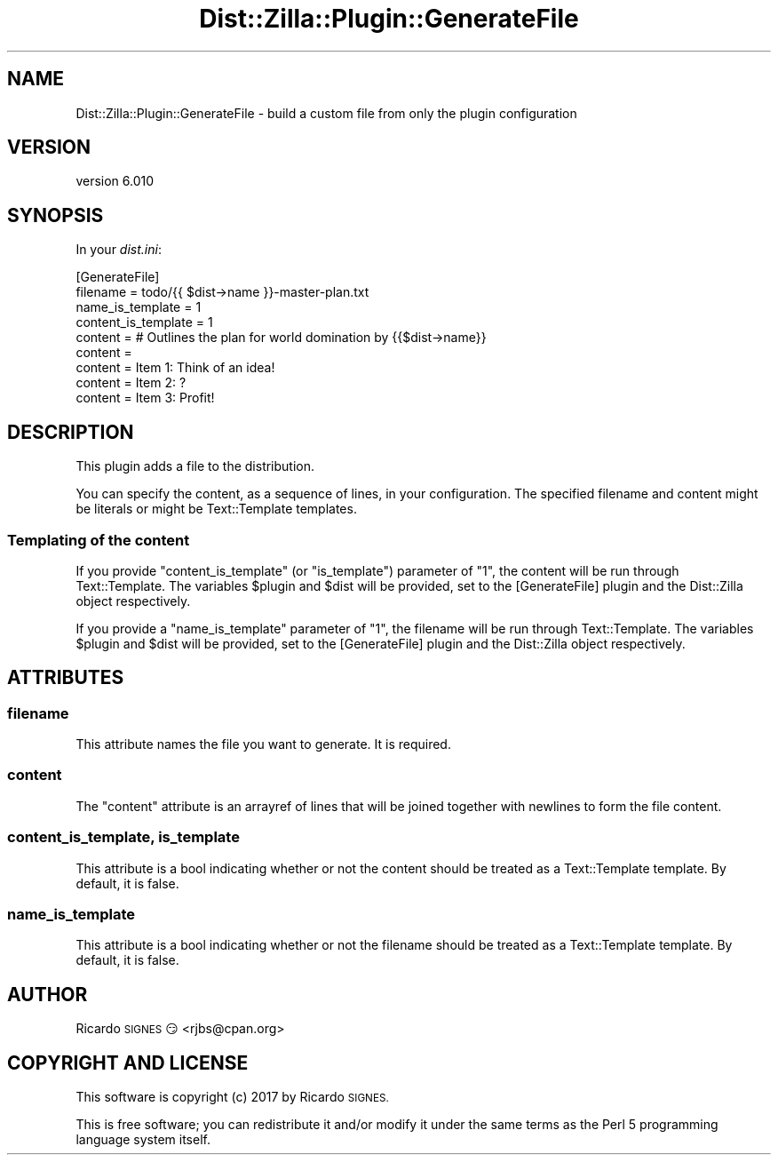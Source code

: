 .\" Automatically generated by Pod::Man 2.28 (Pod::Simple 3.29)
.\"
.\" Standard preamble:
.\" ========================================================================
.de Sp \" Vertical space (when we can't use .PP)
.if t .sp .5v
.if n .sp
..
.de Vb \" Begin verbatim text
.ft CW
.nf
.ne \\$1
..
.de Ve \" End verbatim text
.ft R
.fi
..
.\" Set up some character translations and predefined strings.  \*(-- will
.\" give an unbreakable dash, \*(PI will give pi, \*(L" will give a left
.\" double quote, and \*(R" will give a right double quote.  \*(C+ will
.\" give a nicer C++.  Capital omega is used to do unbreakable dashes and
.\" therefore won't be available.  \*(C` and \*(C' expand to `' in nroff,
.\" nothing in troff, for use with C<>.
.tr \(*W-
.ds C+ C\v'-.1v'\h'-1p'\s-2+\h'-1p'+\s0\v'.1v'\h'-1p'
.ie n \{\
.    ds -- \(*W-
.    ds PI pi
.    if (\n(.H=4u)&(1m=24u) .ds -- \(*W\h'-12u'\(*W\h'-12u'-\" diablo 10 pitch
.    if (\n(.H=4u)&(1m=20u) .ds -- \(*W\h'-12u'\(*W\h'-8u'-\"  diablo 12 pitch
.    ds L" ""
.    ds R" ""
.    ds C` ""
.    ds C' ""
'br\}
.el\{\
.    ds -- \|\(em\|
.    ds PI \(*p
.    ds L" ``
.    ds R" ''
.    ds C`
.    ds C'
'br\}
.\"
.\" Escape single quotes in literal strings from groff's Unicode transform.
.ie \n(.g .ds Aq \(aq
.el       .ds Aq '
.\"
.\" If the F register is turned on, we'll generate index entries on stderr for
.\" titles (.TH), headers (.SH), subsections (.SS), items (.Ip), and index
.\" entries marked with X<> in POD.  Of course, you'll have to process the
.\" output yourself in some meaningful fashion.
.\"
.\" Avoid warning from groff about undefined register 'F'.
.de IX
..
.nr rF 0
.if \n(.g .if rF .nr rF 1
.if (\n(rF:(\n(.g==0)) \{
.    if \nF \{
.        de IX
.        tm Index:\\$1\t\\n%\t"\\$2"
..
.        if !\nF==2 \{
.            nr % 0
.            nr F 2
.        \}
.    \}
.\}
.rr rF
.\" ========================================================================
.\"
.IX Title "Dist::Zilla::Plugin::GenerateFile 3"
.TH Dist::Zilla::Plugin::GenerateFile 3 "2017-07-10" "perl v5.22.3" "User Contributed Perl Documentation"
.\" For nroff, turn off justification.  Always turn off hyphenation; it makes
.\" way too many mistakes in technical documents.
.if n .ad l
.nh
.SH "NAME"
Dist::Zilla::Plugin::GenerateFile \- build a custom file from only the plugin configuration
.SH "VERSION"
.IX Header "VERSION"
version 6.010
.SH "SYNOPSIS"
.IX Header "SYNOPSIS"
In your \fIdist.ini\fR:
.PP
.Vb 9
\&  [GenerateFile]
\&  filename    = todo/{{ $dist\->name }}\-master\-plan.txt
\&  name_is_template = 1
\&  content_is_template = 1
\&  content = # Outlines the plan for world domination by {{$dist\->name}}
\&  content =
\&  content = Item 1: Think of an idea!
\&  content = Item 2: ?
\&  content = Item 3: Profit!
.Ve
.SH "DESCRIPTION"
.IX Header "DESCRIPTION"
This plugin adds a file to the distribution.
.PP
You can specify the content, as a sequence of lines, in your configuration.
The specified filename and content might be literals or might be Text::Template
templates.
.SS "Templating of the content"
.IX Subsection "Templating of the content"
If you provide \f(CW\*(C`content_is_template\*(C'\fR (or \f(CW\*(C`is_template\*(C'\fR) parameter of \f(CW"1"\fR, the
content will be run through Text::Template.  The variables \f(CW$plugin\fR and
\&\f(CW$dist\fR will be provided, set to the [GenerateFile] plugin and the Dist::Zilla
object respectively.
.PP
If you provide a \f(CW\*(C`name_is_template\*(C'\fR parameter of \*(L"1\*(R", the filename will be run
through Text::Template.  The variables \f(CW$plugin\fR and \f(CW$dist\fR will be
provided, set to the [GenerateFile] plugin and the Dist::Zilla object
respectively.
.SH "ATTRIBUTES"
.IX Header "ATTRIBUTES"
.SS "filename"
.IX Subsection "filename"
This attribute names the file you want to generate.  It is required.
.SS "content"
.IX Subsection "content"
The \f(CW\*(C`content\*(C'\fR attribute is an arrayref of lines that will be joined together
with newlines to form the file content.
.SS "content_is_template, is_template"
.IX Subsection "content_is_template, is_template"
This attribute is a bool indicating whether or not the content should be
treated as a Text::Template template.  By default, it is false.
.SS "name_is_template"
.IX Subsection "name_is_template"
This attribute is a bool indicating whether or not the filename should be
treated as a Text::Template template.  By default, it is false.
.SH "AUTHOR"
.IX Header "AUTHOR"
Ricardo \s-1SIGNES\s0 😏 <rjbs@cpan.org>
.SH "COPYRIGHT AND LICENSE"
.IX Header "COPYRIGHT AND LICENSE"
This software is copyright (c) 2017 by Ricardo \s-1SIGNES.\s0
.PP
This is free software; you can redistribute it and/or modify it under
the same terms as the Perl 5 programming language system itself.
